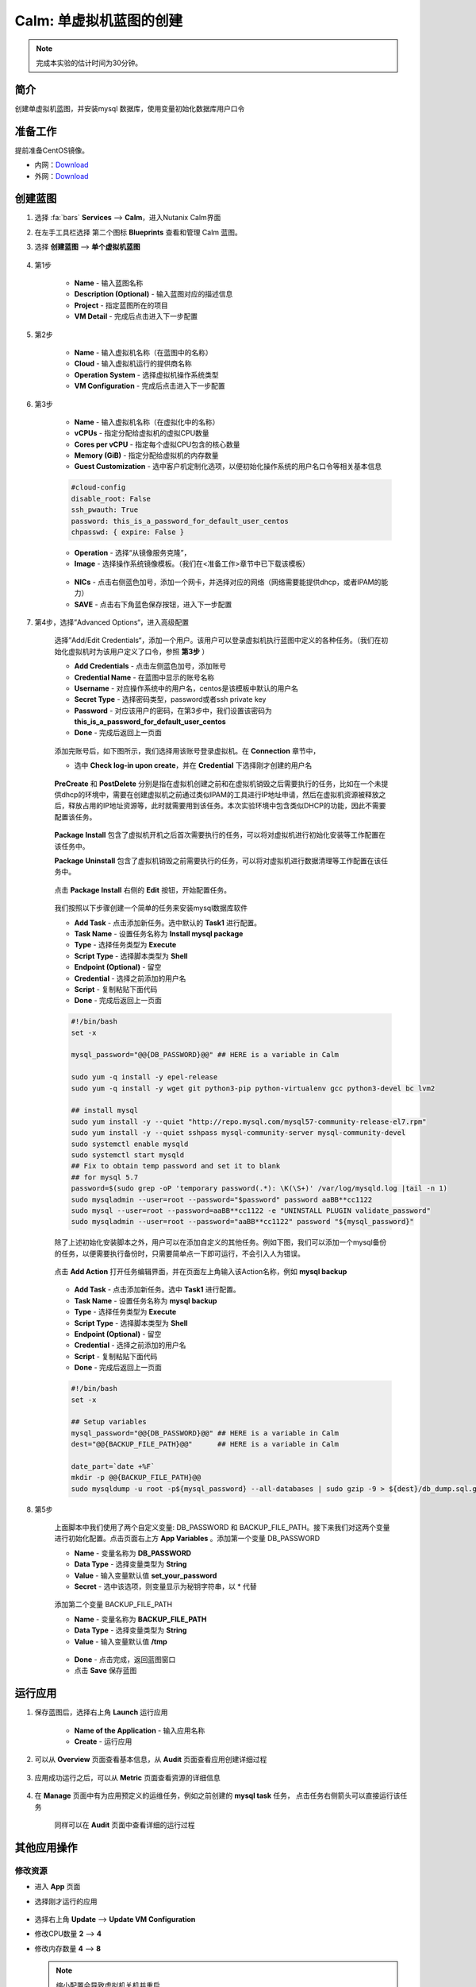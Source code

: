 .. _calm_single:

---------------------
Calm: 单虚拟机蓝图的创建
---------------------

.. note::

  完成本实验的估计时间为30分钟。

简介
++++

创建单虚拟机蓝图，并安装mysql 数据库，使用变量初始化数据库用户口令

准备工作
++++++++

提前准备CentOS镜像。

- 内网：`Download <http://10.42.194.11/images/1-Click-Demo/CentOS-7-x86_64-GenericCloud.qcow2>`_
- 外网：`Download <http://download.nutanix.com/calm/CentOS-7-x86_64-GenericCloud-1801-01.qcow2>`_

创建蓝图
++++++++

#. 选择 :fa:`bars` **Services** --> **Calm**，进入Nutanix Calm界面

#. 在左手工具栏选择 第二个图标 **Blueprints** 查看和管理 Calm 蓝图。

#. 选择 **创建蓝图** --> **单个虚拟机蓝图**

    .. figure:: images/s0.png

#. 第1步

    - **Name** - 输入蓝图名称
    - **Description (Optional)** - 输入蓝图对应的描述信息
    - **Project** - 指定蓝图所在的项目
    - **VM Detail** - 完成后点击进入下一步配置

    .. figure:: images/1.png

#. 第2步

    - **Name** - 输入虚拟机名称（在蓝图中的名称）
    - **Cloud** - 输入虚拟机运行的提供商名称
    - **Operation System** - 选择虚拟机操作系统类型
    - **VM Configuration** - 完成后点击进入下一步配置

    .. figure:: images/2.png

#. 第3步

    - **Name** - 输入虚拟机名称（在虚拟化中的名称）
    - **vCPUs** - 指定分配给虚拟机的虚拟CPU数量
    - **Cores per vCPU** - 指定每个虚拟CPU包含的核心数量
    - **Memory (GiB)** - 指定分配给虚拟机的内存数量
    - **Guest Customization** - 选中客户机定制化选项，以便初始化操作系统的用户名口令等相关基本信息

    .. code-block:: 

        #cloud-config
        disable_root: False
        ssh_pwauth: True
        password: this_is_a_password_for_default_user_centos
        chpasswd: { expire: False }

    .. figure:: images/31.png

    - **Operation** - 选择“从镜像服务克隆”，
    - **Image** - 选择操作系统镜像模板。（我们在<准备工作>章节中已下载该模板）

    .. figure:: images/32.png

    - **NICs** - 点击右侧蓝色加号，添加一个网卡，并选择对应的网络（网络需要能提供dhcp，或者IPAM的能力）
    - **SAVE** - 点击右下角蓝色保存按钮，进入下一步配置

    .. figure:: images/33.png

#. 第4步，选择”Advanced Options“，进入高级配置

    选择”Add/Edit Credentials“，添加一个用户。该用户可以登录虚拟机执行蓝图中定义的各种任务。（我们在初始化虚拟机时为该用户定义了口令，参照 **第3步** ）

    - **Add Credentials** - 点击左侧蓝色加号，添加账号
    - **Credential Name** - 在蓝图中显示的账号名称
    - **Username** - 对应操作系统中的用户名，centos是该模板中默认的用户名
    - **Secret Type** - 选择密码类型，password或者ssh private key
    - **Password** - 对应该用户的密码，在第3步中，我们设置该密码为 **this_is_a_password_for_default_user_centos**
    - **Done** - 完成后返回上一页面 

    .. figure:: images/41.png

    添加完账号后，如下图所示，我们选择用该账号登录虚拟机。在 **Connection** 章节中，

    - 选中 **Check log-in upon create**，并在 **Credential** 下选择刚才创建的用户名

    .. figure:: images/42.png

    **PreCreate** 和 **PostDelete** 分别是指在虚拟机创建之前和在虚拟机销毁之后需要执行的任务，比如在一个未提供dhcp的环境中，需要在创建虚拟机之前通过类似IPAM的工具进行IP地址申请，然后在虚拟机资源被释放之后，释放占用的IP地址资源等，此时就需要用到该任务。本次实验环境中包含类似DHCP的功能，因此不需要配置该任务。

    .. figure:: images/43.png

    **Package Install** 包含了虚拟机开机之后首次需要执行的任务，可以将对虚拟机进行初始化安装等工作配置在该任务中。

    **Package Uninstall** 包含了虚拟机销毁之前需要执行的任务，可以将对虚拟机进行数据清理等工作配置在该任务中。

    .. figure:: images/44.png

    点击 **Package Install** 右侧的 **Edit** 按钮，开始配置任务。

    .. figure:: images/45.png

    我们按照以下步骤创建一个简单的任务来安装mysql数据库软件

    - **Add Task** - 点击添加新任务。选中默认的 **Task1** 进行配置。
    - **Task Name** - 设置任务名称为 **Install mysql package**
    - **Type** - 选择任务类型为 **Execute**
    - **Script Type** - 选择脚本类型为 **Shell**
    - **Endpoint (Optional)** - 留空
    - **Credential** - 选择之前添加的用户名
    - **Script** - 复制粘贴下面代码
    - **Done** - 完成后返回上一页面 

    .. code-block:: bash

        #!/bin/bash
        set -x

        mysql_password="@@{DB_PASSWORD}@@" ## HERE is a variable in Calm

        sudo yum -q install -y epel-release
        sudo yum -q install -y wget git python3-pip python-virtualenv gcc python3-devel bc lvm2

        ## install mysql
        sudo yum install -y --quiet "http://repo.mysql.com/mysql57-community-release-el7.rpm"
        sudo yum install -y --quiet sshpass mysql-community-server mysql-community-devel
        sudo systemctl enable mysqld
        sudo systemctl start mysqld
        ## Fix to obtain temp password and set it to blank
        ## for mysql 5.7
        password=$(sudo grep -oP 'temporary password(.*): \K(\S+)' /var/log/mysqld.log |tail -n 1)
        sudo mysqladmin --user=root --password="$password" password aaBB**cc1122
        sudo mysql --user=root --password=aaBB**cc1122 -e "UNINSTALL PLUGIN validate_password"
        sudo mysqladmin --user=root --password="aaBB**cc1122" password "${mysql_password}"


    除了上述初始化安装脚本之外，用户可以在添加自定义的其他任务。例如下图，我们可以添加一个mysql备份的任务，以便需要执行备份时，只需要简单点一下即可运行，不会引入人为错误。

    .. figure:: images/46.png

    点击 **Add Action** 打开任务编辑界面，并在页面左上角输入该Action名称，例如 **mysql backup**

    .. figure:: images/47.png

    - **Add Task** - 点击添加新任务。选中 **Task1** 进行配置。
    - **Task Name** - 设置任务名称为 **mysql backup**
    - **Type** - 选择任务类型为 **Execute**
    - **Script Type** - 选择脚本类型为 **Shell**
    - **Endpoint (Optional)** - 留空
    - **Credential** - 选择之前添加的用户名
    - **Script** - 复制粘贴下面代码
    - **Done** - 完成后返回上一页面 

    .. code-block:: bash
    
        #!/bin/bash
        set -x

        ## Setup variables
        mysql_password="@@{DB_PASSWORD}@@" ## HERE is a variable in Calm
        dest="@@{BACKUP_FILE_PATH}@@"      ## HERE is a variable in Calm

        date_part=`date +%F`
        mkdir -p @@{BACKUP_FILE_PATH}@@
        sudo mysqldump -u root -p${mysql_password} --all-databases | sudo gzip -9 > ${dest}/db_dump.sql.gz  

#. 第5步

    上面脚本中我们使用了两个自定义变量: DB_PASSWORD 和 BACKUP_FILE_PATH。接下来我们对这两个变量进行初始化配置。点击页面右上方 **App Variables** 。添加第一个变量 DB_PASSWORD

    - **Name** - 变量名称为 **DB_PASSWORD**
    - **Data Type** - 选择变量类型为 **String**
    - **Value** - 输入变量默认值 **set_your_password**
    - **Secret** - 选中该选项，则变量显示为秘钥字符串，以 * 代替

    .. figure:: images/51.png

    添加第二个变量 BACKUP_FILE_PATH

    - **Name** - 变量名称为 **BACKUP_FILE_PATH**
    - **Data Type** - 选择变量类型为 **String**
    - **Value** - 输入变量默认值 **/tmp**

    .. figure:: images/52.png

    - **Done** - 点击完成，返回蓝图窗口
    - 点击 **Save** 保存蓝图

运行应用
++++++++

#. 保存蓝图后，选择右上角 **Launch** 运行应用

    .. figure:: images/61.png

    - **Name of the Application** - 输入应用名称
    - **Create** - 运行应用

    .. figure:: images/62.png
        :width: 70 %

#. 可以从 **Overview** 页面查看基本信息，从 **Audit** 页面查看应用创建详细过程

    .. figure:: images/63.png

    .. figure:: images/64.png

#. 应用成功运行之后，可以从 **Metric** 页面查看资源的详细信息 

    .. figure:: images/65.png

#. 在 **Manage** 页面中有为应用预定义的运维任务，例如之前创建的 **mysql task** 任务， 点击任务右侧箭头可以直接运行该任务

    .. figure:: images/66.png

    .. figure:: images/67.png

    同样可以在 **Audit** 页面中查看详细的运行过程

    .. figure:: images/68.png


其他应用操作
++++++++++++

修改资源
........

- 进入 **App** 页面
- 选择刚才运行的应用

  .. figure:: images/up1.png

- 选择右上角 **Update** --> **Update VM Configuration**
- 修改CPU数量 **2** --> **4**
- 修改内存数量 **4** --> **8**

  .. figure:: images/up2.png

  .. figure:: images/up3.png

  .. note:: 缩小配置会导致虚拟机关机并重启

修改Action
..........

- 进入 **App** 页面
- 选择刚才运行的应用
- 选择右上角 **Update** --> **Update Actions & Credentials**

  .. figure:: images/act1.png

- 选择 **+Add action**
- 在左上角给Action命名，比如 **My Action1**

  .. figure:: images/act2.png

- 选择Task，并输入具体需要执行的Task内容，如下图

  .. figure:: images/act3.png

- 完成后选择 **Done** ， 并再次确认修改，选择 **Confirm**

  .. figure:: images/act4.png

- 新Action已经创建，选择 **Update** ， 保存修改

  .. figure:: images/act5.png

- 从应用页面中查看Action已经被创建，并执行

  .. figure:: images/act6.png

  .. figure:: images/act7.png








